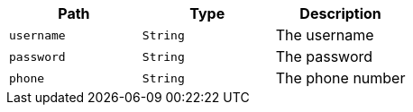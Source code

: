 |===
|Path|Type|Description

|`+username+`
|`+String+`
|The username

|`+password+`
|`+String+`
|The password

|`+phone+`
|`+String+`
|The phone number

|===